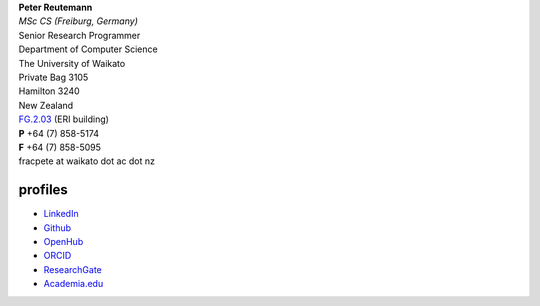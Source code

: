 .. title: contact
.. slug: contact
.. date: 2017-11-06 11:00:03 UTC+13:00
.. tags: 
.. category: 
.. link: 
.. description: 
.. type: text
.. hidetitle: True


| **Peter Reutemann**
| *MSc CS (Freiburg, Germany)*
| Senior Research Programmer

| Department of Computer Science
| The University of Waikato
| Private Bag 3105
| Hamilton 3240
| New Zealand

| `FG.2.03 <https://www.waikato.ac.nz/contacts/map/?ERI>`__ (ERI building)
| **P** +64 (7) 858-5174
| **F** +64 (7) 858-5095
| fracpete at waikato dot ac dot nz

profiles
========

* `LinkedIn <https://www.linkedin.com/in/fracpete/>`__
* `Github <https://github.com/fracpete>`__
* `OpenHub <https://www.openhub.net/accounts/31405?ref=Tiny>`__
* `ORCID <http://orcid.org/0000-0002-1226-0948>`__
* `ResearchGate <https://www.researchgate.net/profile/Peter_Reutemann>`__
* `Academia.edu <https://waikato.academia.edu/fracpete>`__
